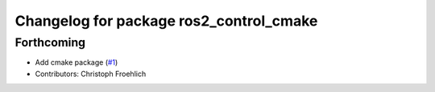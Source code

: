 ^^^^^^^^^^^^^^^^^^^^^^^^^^^^^^^^^^^^^^^^
Changelog for package ros2_control_cmake
^^^^^^^^^^^^^^^^^^^^^^^^^^^^^^^^^^^^^^^^

Forthcoming
-----------
* Add cmake package (`#1 <https://github.com/ros-controls/ros2_control_cmake/issues/1>`_)
* Contributors: Christoph Froehlich
